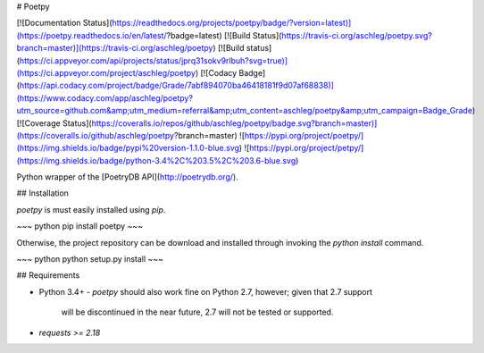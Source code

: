 # Poetpy

[![Documentation Status](https://readthedocs.org/projects/poetpy/badge/?version=latest)](https://poetpy.readthedocs.io/en/latest/?badge=latest)
[![Build Status](https://travis-ci.org/aschleg/poetpy.svg?branch=master)](https://travis-ci.org/aschleg/poetpy)
[![Build status](https://ci.appveyor.com/api/projects/status/jprq31sokv9rlbuh?svg=true)](https://ci.appveyor.com/project/aschleg/poetpy)
[![Codacy Badge](https://api.codacy.com/project/badge/Grade/7abf894070ba46418181f9d07af68838)](https://www.codacy.com/app/aschleg/poetpy?utm_source=github.com&amp;utm_medium=referral&amp;utm_content=aschleg/poetpy&amp;utm_campaign=Badge_Grade)
[![Coverage Status](https://coveralls.io/repos/github/aschleg/poetpy/badge.svg?branch=master)](https://coveralls.io/github/aschleg/poetpy?branch=master)
![https://pypi.org/project/poetpy/](https://img.shields.io/badge/pypi%20version-1.1.0-blue.svg)
![https://pypi.org/project/petpy/](https://img.shields.io/badge/python-3.4%2C%203.5%2C%203.6-blue.svg)

Python wrapper of the [PoetryDB API](http://poetrydb.org/).

## Installation

`poetpy` is must easily installed using `pip`.

~~~ python
pip install poetpy
~~~

Otherwise, the project repository can be download and installed through invoking the 
`python install` command.

~~~ python
python setup.py install
~~~

## Requirements

* Python 3.4+
  - `poetpy` should also work fine on Python 2.7, however; given that 2.7 support 
    will be discontinued in the near future, 2.7 will not be tested or supported.
* `requests >= 2.18`


